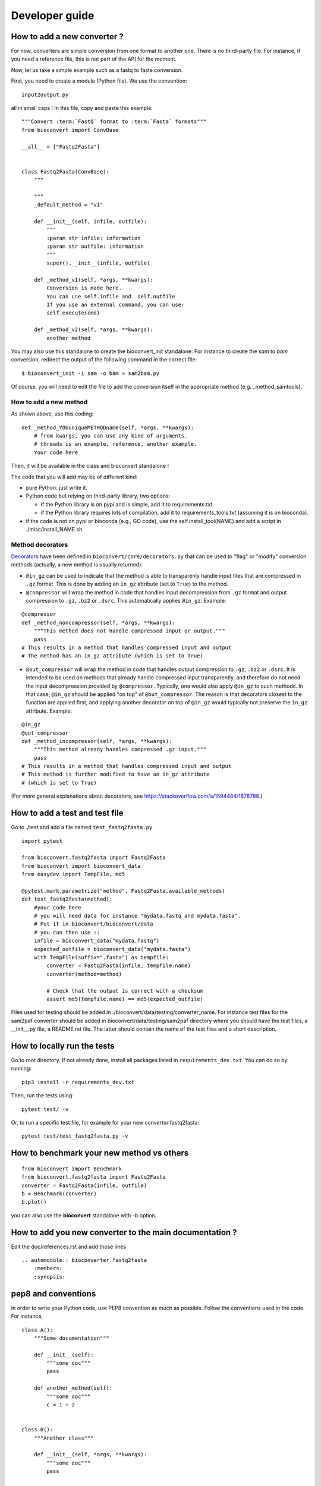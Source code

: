 .. _developer_guide:

Developer guide
=================


How to add a new converter ?
-----------------------------------

For now, converters are simple conversion from one format to another one.
There is no third-party file. For instance, if you need a reference file, this
is not part of the API for the moment.

Now, let us take a simple example such as a fastq to fasta conversion.

First, you need to create a module (Python file). We use the convention::

    input2output.py

all in small caps ! In this file, copy and paste this example::


    """Convert :term:`FastQ` format to :term:`Fasta` formats"""
    from bioconvert import ConvBase

    __all__ = ["Fastq2Fasta"]


    class Fastq2Fasta(ConvBase):
        """

        """
        _default_method = "v1"

        def __init__(self, infile, outfile):
            """
            :param str infile: information
            :param str outfile: information
            """
            super().__init__(infile, outfile)

        def _method_v1(self, *args, **kwargs):
            Conversion is made here.
            You can use self.infile and  self.outfile
            If you use an external command, you can use:
            self.execute(cmd)

        def _method_v2(self, *args, **kwargs):
            another method

You may also use this standalone to create the bioconvert_init standalone. For
instance to create the *sam* to *bam* conversion, redirect the output of the following command in
the correct file::

    $ bioconvert_init -i sam -o bam > sam2bam.py

Of course, you will need to edit the file to add the conversion itself in the
appropriate method (e.g. _method_samtools).


How to add a new method
~~~~~~~~~~~~~~~~~~~~~~~~~~

As shown above, use this coding::

    def _method_YOUuniqueMETHODname(self, *args, **kwargs):
        # from kwargs, you can use any kind of arguments.
        # threads is an example, reference, another example.
        Your code here

Then, it will be available in the class and bioconvert standalone !

The code that you will add may be of different kind:

- pure Python: just write it.
- Python code but relying on third-party library, two options:

  - if the Python library is on pypi and is simple, add it to requirements.txt
  - if the Python library requires lots of compilation, add it to requirements_tools.txt (assuming it is on bioconda).
- if the code is not on pypi or bioconda (e.g., GO code), use the self.install_tool(NAME) and add a script in ./misc/install_NAME.sh




Method decorators
~~~~~~~~~~~~~~~~~

`Decorators
<https://en.wikipedia.org/wiki/Python_syntax_and_semantics#Decorators>`_ have
been defined in ``bioconvert/core/decorators.py`` that can be used to "flag" or
"modify" conversion methods (actually, a new method is usually returned):

- ``@in_gz`` can be used to indicate that the method is able to transparenly
  handle input files that are compressed in ``.gz`` format. This is done by
  adding an ``in_gz`` attribute (set to ``True``) to the method.

- ``@compressor`` will wrap the method in code that handles input decompression
  from ``.gz`` format and output compression to ``.gz``, ``.bz2`` or ``.dsrc``.
  This automatically applies ``@in_gz``. Example:

::

    @compressor
    def _method_noncompressor(self, *args, **kwargs):
        """This method does not handle compressed input or output."""
        pass
    # This results in a method that handles compressed input and output
    # The method has an in_gz attribute (which is set to True)


- ``@out_compressor`` will wrap the method in code that handles output
  compression to ``.gz``, ``.bz2`` or ``.dsrc``. It is intended to be used on
  methods that already handle compressed input transparently, and therefore do
  not need the input decompression provided by ``@compressor``. Typically, one
  would also apply ``@in_gz`` to such methods. In that case, ``@in_gz`` should
  be applied "on top" of ``@out_compressor``. The reason is that decorators
  closest to the function are applied first, and applying another decorator on
  top of ``@in_gz`` would typically not preserve the ``in_gz`` attribute.
  Example:

::

    @in_gz
    @out_compressor
    def _method_incompressor(self, *args, **kwargs):
        """This method already handles compressed .gz input."""
        pass
    # This results in a method that handles compressed input and output
    # This method is further modified to have an in_gz attribute
    # (which is set to True)


(For more general explanations about decorators, see
https://stackoverflow.com/a/1594484/1878788.)

How to add a test and test file
-----------------------------------

Go to  ./test and add a file named ``test_fastq2fasta.py``


::

    import pytest

    from bioconvert.fastq2fasta import Fastq2Fasta
    from bioconvert import bioconvert_data
    from easydev import TempFile, md5

    @pytest.mark.parametrize("method", Fastq2Fasta.available_methods)
    def test_fastq2fasta(method):
        #your code here
        # you will need data for instance "mydata.fastq and mydata.fasta".
        # Put it in bioconvert/bioconvert/data
        # you can then use ::
        infile = bioconvert_data("mydata.fastq")
        expected_outfile = bioconvert_data("mydata.fasta")
        with TempFile(suffix=".fasta") as tempfile:
            converter = Fastq2Fasta(infile, tempfile.name)
            converter(method=method)

            # Check that the output is correct with a checksum
            assert md5(tempfile.name) == md5(expected_outfile)


Files used for testing should be added in
./bioconvert/data/testing/converter_name.
For instance test files for the
sam2paf converter should be added in
bioconvert/data/testing/sam2paf directory where you should have the test files,
a __init__.py file, a README.rst file. The latter should contain the name of the
test files and a short description.


How to locally run the tests
----------------------------

Go to root directory. If not already done, install all packages listed in ``requirements_dev.txt``.
You can do so by running::

    pip3 install -r requirements_dev.txt

Then, run the tests using::

    pytest test/ -v

Or, to run a specific test file, for example for your new convertor fastq2fasta::

    pytest test/test_fastq2fasta.py -v


How to benchmark your new method vs others
--------------------------------------------------

::

    from bioconvert import Benchmark
    from bioconvert.fastq2fasta import Fastq2Fasta
    converter = Fastq2Fasta(infile, outfile)
    b = Benchmark(converter)
    b.plot()

you can also use the **bioconvert** standalone with -b option.


How to add you new converter to the main documentation ?
-----------------------------------------------------------

Edit the doc/references.rst and add those lines ::

    .. automodule:: bioconverter.fastq2fasta
        :members:
        :synopsis:


pep8 and conventions
-------------------------

In order to write your Python code, use PEP8 convention as much as possible.
Follow the conventions used in the code. For instance,

::

    class A():
        """Some documentation"""

        def __init__(self):
            """some doc"""
            pass

        def another_method(self):
            """some doc"""
            c = 1 + 2


    class B():
        """Another class"""

        def __init__(self, *args, **kwargs):
            """some doc"""
            pass


     def AFunction(x):
        """some doc"""
        return x


- 2 blank lines between  classes and functions
- 1 blank lines between methods
- spaces around operators (e.g. =, +)
- Try to have 80 characters max on one line
- Add documentation in triple quotes


To check PEP8 compliance of a python source code file, you can run ``flake8`` on it.
For instance::

    $ flake8 bioconvert/fastq2fasta.py

Requirements files
------------------------

- requirements.txt : should contain the packages to be retrieved from Pypi only.
  Those are downloaded and installed (if missing) when using
  **python setup.py install**
- environment_rtd.yml : do not touch. Simple file for readthedocs
- readthedocs.yml : all conda and pip dependencies to run the example and build
  the doc
- requirements_dev.txt : packages required for testing or building the doc (not
  required to run the bioconvert package
- requirements_tools.txt : all conda dependencies

